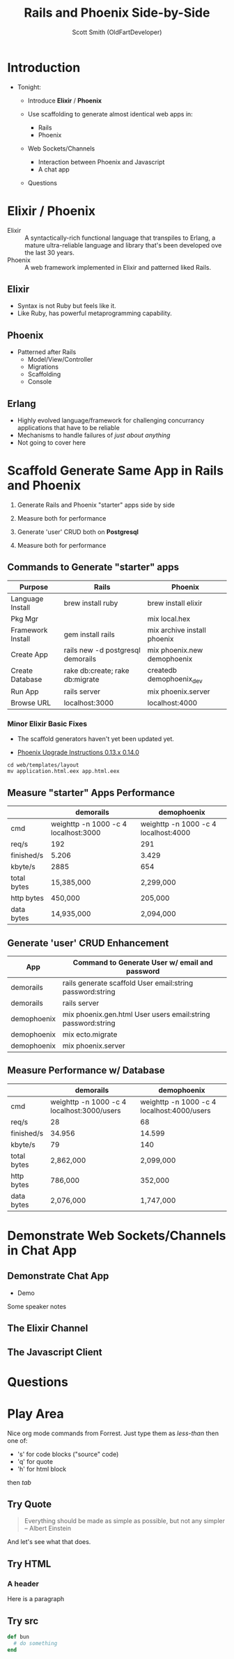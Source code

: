 #    -*- mode: org -*-
#+OPTIONS: num:nil
#+OPTIONS: toc:nil
#+Title: Rails and Phoenix Side-by-Side
#+Author: Scott Smith (OldFartDeveloper)
#+Email: scottnelsonsmith@gmail.com

* Introduction

- Tonight:

  - Introduce *Elixir* / *Phoenix*

  - Use scaffolding to generate almost identical web apps in:
    - Rails
    - Phoenix

  - Web Sockets/Channels
    - Interaction between Phoenix and Javascript
    - A chat app

  - Questions

* Elixir / Phoenix

  - Elixir :: A syntactically-rich functional language that transpiles to Erlang,
              a mature ultra-reliable language and library that's been developed
              ove the last 30 years.
  - Phoenix :: A web framework implemented in Elixir and patterned liked Rails.

** Elixir

    - Syntax is not Ruby but feels like it.
    - Like Ruby, has powerful metaprogramming capability.

** Phoenix

  - Patterned after Rails
    - Model/View/Controller
    - Migrations
    - Scaffolding
    - Console

** Erlang

  - Highly evolved language/framework for challenging concurrancy applications
    that have to be reliable
  - Mechanisms to handle failures of /just about anything/
  - Not going to cover here

* Scaffold Generate Same App in Rails and Phoenix

1. Generate Rails and Phoenix "starter" apps side by side

1. Measure both for performance

1. Generate 'user' CRUD both on *Postgresql*

1. Measure both for performance

** Commands to Generate "starter" apps

#+ATTR_HTML: :width 100%

| Purpose           | Rails                             | Phoenix                     |
|-------------------+-----------------------------------+-----------------------------|
| Language Install  | brew install ruby                 | brew install elixir         |
| Pkg Mgr           |                                   | mix local.hex               |
| Framework Install | gem install rails                 | mix archive install phoenix |
| Create App        | rails new -d postgresql demorails | mix phoenix.new demophoenix |
| Create Database   | rake db:create; rake db:migrate   | createdb demophoenix_dev    |
| Run App           | rails server                      | mix phoenix.server          |
| Browse URL        | localhost:3000                    | localhost:4000              |


*** Minor Elixir Basic Fixes

- The scaffold generators haven't yet been updated yet.

- [[https://gist.github.com/chrismccord/57805158f463d3369103][Phoenix Upgrade Instructions 0.13.x 0.14.0]]

#+BEGIN_SRC
cd web/templates/layout
mv application.html.eex app.html.eex
#+END_SRC

** Measure "starter" Apps Performance

#+ATTR_HTML: :width 100%
|             | demorails                            | demophoenix                          |
|-------------+--------------------------------------+--------------------------------------|
| cmd         | weighttp -n 1000 -c 4 localhost:3000 | weighttp -n 1000 -c 4 localhost:4000 |
| req/s       | 192                                  | 291                                  |
| finished/s  | 5.206                                | 3.429                                |
| kbyte/s     | 2885                                 | 654                                  |
| total bytes | 15,385,000                           | 2,299,000                            |
| http bytes  | 450,000                              | 205,000                              |
| data bytes  | 14,935,000                           | 2,094,000                            |


** Generate 'user' CRUD Enhancement

#+ATTR_HTML: :width 100%
| App         | Command to Generate User w/ email and password               |
|-------------+--------------------------------------------------------------|
| demorails   | rails generate scaffold User email:string password:string    |
| demorails   | rails server                                                 |
| demophoenix | mix phoenix.gen.html User users email:string password:string |
| demophoenix | mix ecto.migrate                                             |
| demophoenix | mix phoenix.server                                           |

** Measure Performance w/ Database

#+ATTR_HTML: :width 100%
|             | demorails                                  | demophoenix                                |
|-------------+--------------------------------------------+--------------------------------------------|
| cmd         | weighttp -n 1000 -c 4 localhost:3000/users | weighttp -n 1000 -c 4 localhost:4000/users |
| req/s       | 28                                         | 68                                         |
| finished/s  | 34.956                                     | 14.599                                     |
| kbyte/s     | 79                                         | 140                                        |
| total bytes | 2,862,000                                  | 2,099,000                                  |
| http bytes  | 786,000                                    | 352,000                                    |
| data bytes  | 2,076,000                                  | 1,747,000                                  |

* Demonstrate Web Sockets/Channels in Chat App
** Demonstrate Chat App
- Demo

#+BEGIN_NOTES
Some speaker notes
#+END_NOTES

** The Elixir Channel
** The Javascript Client
* Questions
* Play Area

Nice org mode commands from Forrest.  Just type them as /less-than/ then one of:

  - 's' for code blocks ("source" code)
  - 'q' for quote
  - 'h' for html block

then /tab/
** Try Quote
#+BEGIN_QUOTE
Everything should be made as simple as possible,
     but not any simpler -- Albert Einstein
#+END_QUOTE
And let's see what that does.
** Try HTML
#+BEGIN_HTML
<h3>A header</h3>
<p>Here is a paragraph</p>
#+END_HTML
** Try src
#+BEGIN_SRC ruby
def bun
  # do something
end
#+END_SRC

